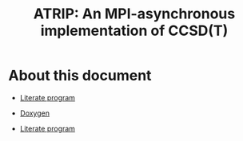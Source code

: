#+title: ATRIP: An MPI-asynchronous implementation of CCSD(T)
#+PROPERTY: header-args+ :noweb yes :comments noweb :mkdirp t

#+begin_export rst
.. toctree::
   :maxdepth: 2

   atrip
#+end_export

* About this document

- [[./atrip.org][Literate program]]

- [[https://alejandrogallo.github.io/atrip/doxygen/html/index.html][Doxygen]]
- [[https://alejandrogallo.github.io/atrip/atrip.html][Literate program]]
